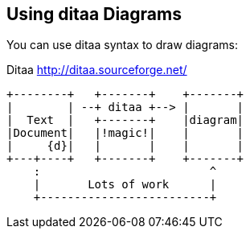 == Using ditaa Diagrams

You can use (((ditaa)))ditaa syntax to draw diagrams:

.Ditaa http://ditaa.sourceforge.net/
[ditaa,file="images/ditaa-example.png"]
--
    +--------+   +-------+    +-------+
    |        | --+ ditaa +--> |       |
    |  Text  |   +-------+    |diagram|
    |Document|   |!magic!|    |       |
    |     {d}|   |       |    |       |
    +---+----+   +-------+    +-------+
        :                         ^
        |       Lots of work      |
        +-------------------------+
--